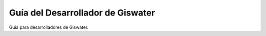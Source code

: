 ===============
Guía del Desarrollador de Giswater
===============

Guía para desarrolladores de Giswater.

.. TODO: Add index here

